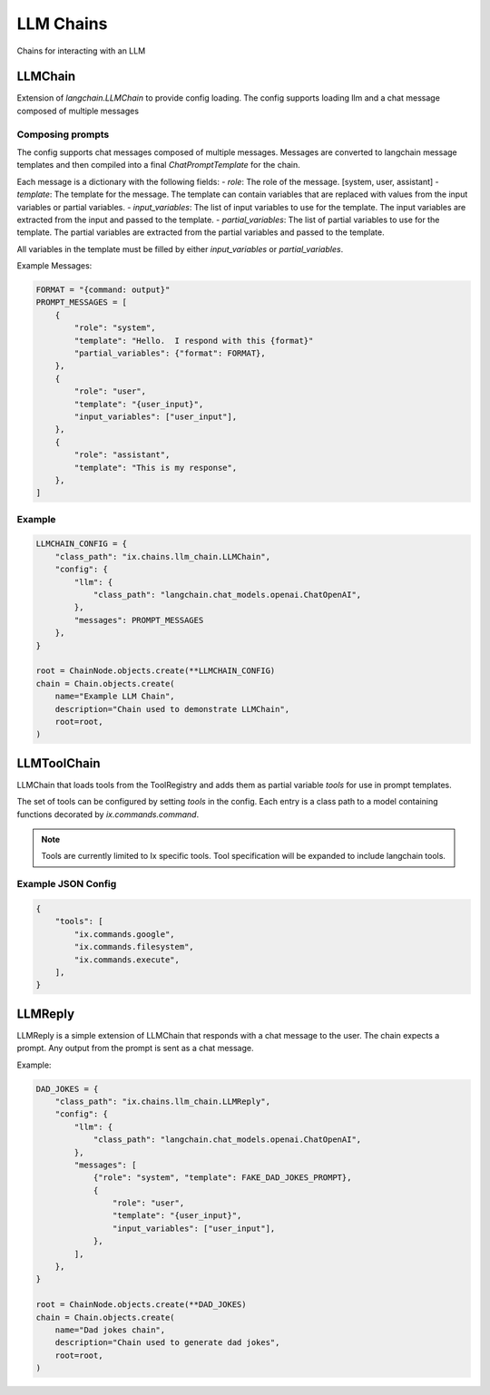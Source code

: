 LLM Chains
==========

Chains for interacting with an LLM

LLMChain
------------
Extension of `langchain.LLMChain` to provide config loading. The config supports loading llm and a
chat message composed of multiple messages

Composing prompts
^^^^^^^^^^^^^^^^^
The config supports chat messages composed of multiple messages. Messages are converted to langchain
message templates and then compiled into a final `ChatPromptTemplate` for the chain.

Each message is a dictionary with the following fields:
- `role`: The role of the message. [system, user, assistant]
- `template`: The template for the message. The template can contain variables that are replaced with
values from the input variables or partial variables.
- `input_variables`: The list of input variables to use for the template. The input variables are
extracted from the input and passed to the template.
- `partial_variables`: The list of partial variables to use for the template. The partial variables
are extracted from the partial variables and passed to the template.

All variables in the template must be filled by either `input_variables` or `partial_variables`.

Example Messages:

.. code-block:: python

    FORMAT = "{command: output}"
    PROMPT_MESSAGES = [
        {
            "role": "system",
            "template": "Hello.  I respond with this {format}"
            "partial_variables": {"format": FORMAT},
        },
        {
            "role": "user",
            "template": "{user_input}",
            "input_variables": ["user_input"],
        },
        {
            "role": "assistant",
            "template": "This is my response",
        },
    ]

Example
^^^^^^^^^^^^^^^^^^^^^^^^^

.. code-block:: python

    LLMCHAIN_CONFIG = {
        "class_path": "ix.chains.llm_chain.LLMChain",
        "config": {
            "llm": {
                "class_path": "langchain.chat_models.openai.ChatOpenAI",
            },
            "messages": PROMPT_MESSAGES
        },
    }

    root = ChainNode.objects.create(**LLMCHAIN_CONFIG)
    chain = Chain.objects.create(
        name="Example LLM Chain",
        description="Chain used to demonstrate LLMChain",
        root=root,
    )



LLMToolChain
------------

LLMChain that loads tools from the ToolRegistry and adds them as partial variable `tools` for use in prompt
templates.

The set of tools can be configured by setting `tools` in the config. Each entry is a class path to a model
containing functions decorated by `ix.commands.command`.

.. note::
    Tools are currently limited to Ix specific tools. Tool specification will be expanded to include
    langchain tools.

Example JSON Config
^^^^^^^^^^^^^^^^^^^

.. code-block:: json

    {
        "tools": [
            "ix.commands.google",
            "ix.commands.filesystem",
            "ix.commands.execute",
        ],
    }



LLMReply
------------

LLMReply is a simple extension of LLMChain that responds with a chat message to the user. The chain expects
a prompt. Any output from the prompt is sent as a chat message.

Example:

.. code-block:: python

    DAD_JOKES = {
        "class_path": "ix.chains.llm_chain.LLMReply",
        "config": {
            "llm": {
                "class_path": "langchain.chat_models.openai.ChatOpenAI",
            },
            "messages": [
                {"role": "system", "template": FAKE_DAD_JOKES_PROMPT},
                {
                    "role": "user",
                    "template": "{user_input}",
                    "input_variables": ["user_input"],
                },
            ],
        },
    }

    root = ChainNode.objects.create(**DAD_JOKES)
    chain = Chain.objects.create(
        name="Dad jokes chain",
        description="Chain used to generate dad jokes",
        root=root,
    )
